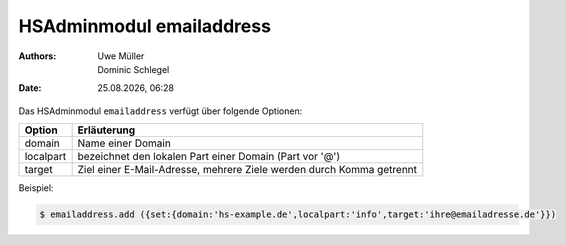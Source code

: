 =========================
HSAdminmodul emailaddress 
=========================

.. |date| date:: %d.%m.%Y
.. |time| date:: %H:%M

:Authors: - Uwe Müller
          - Dominic Schlegel

:Date: |date|, |time|



Das HSAdminmodul ``emailaddress`` verfügt über folgende Optionen:

+---------------+----------------------------------------------------------------------+
| Option        | Erläuterung                                                          |
+===============+======================================================================+
| domain        | Name einer  Domain                                                   |
+---------------+----------------------------------------------------------------------+
| localpart     | bezeichnet den lokalen  Part einer Domain (Part vor '@')             |
+---------------+----------------------------------------------------------------------+
| target        | Ziel einer E-Mail-Adresse, mehrere Ziele werden durch Komma getrennt |
+---------------+----------------------------------------------------------------------+

Beispiel:

.. code-block:: console

    $ emailaddress.add ({set:{domain:'hs-example.de',localpart:'info',target:'ihre@emailadresse.de'}})

